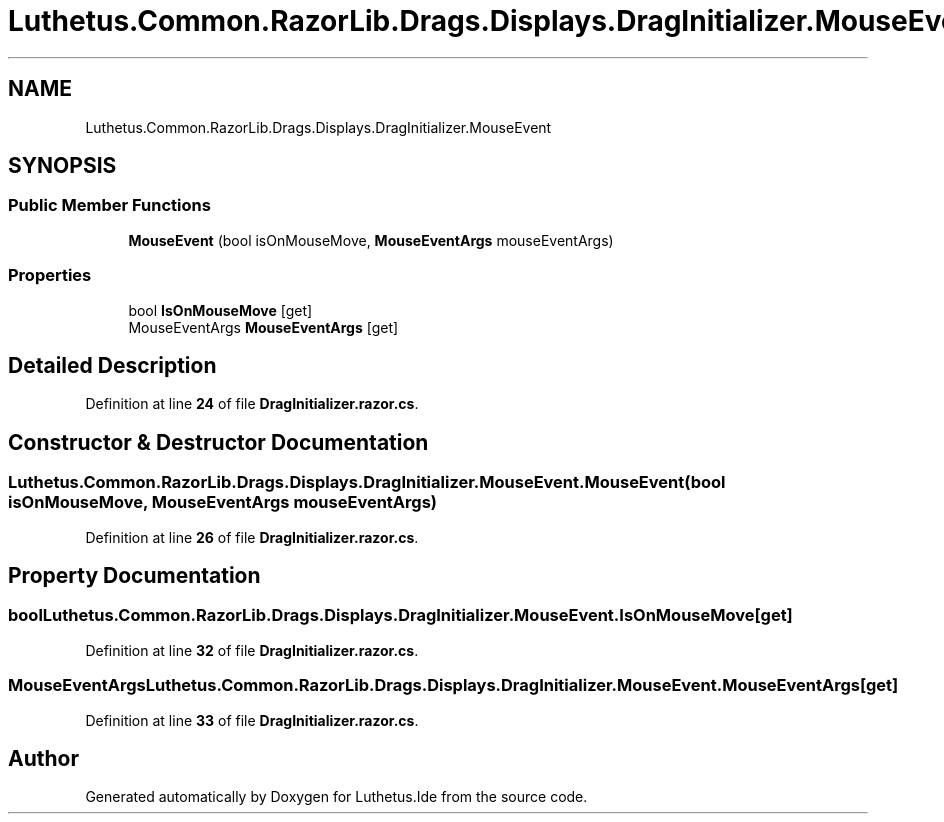 .TH "Luthetus.Common.RazorLib.Drags.Displays.DragInitializer.MouseEvent" 3 "Version 1.0.0" "Luthetus.Ide" \" -*- nroff -*-
.ad l
.nh
.SH NAME
Luthetus.Common.RazorLib.Drags.Displays.DragInitializer.MouseEvent
.SH SYNOPSIS
.br
.PP
.SS "Public Member Functions"

.in +1c
.ti -1c
.RI "\fBMouseEvent\fP (bool isOnMouseMove, \fBMouseEventArgs\fP mouseEventArgs)"
.br
.in -1c
.SS "Properties"

.in +1c
.ti -1c
.RI "bool \fBIsOnMouseMove\fP\fR [get]\fP"
.br
.ti -1c
.RI "MouseEventArgs \fBMouseEventArgs\fP\fR [get]\fP"
.br
.in -1c
.SH "Detailed Description"
.PP 
Definition at line \fB24\fP of file \fBDragInitializer\&.razor\&.cs\fP\&.
.SH "Constructor & Destructor Documentation"
.PP 
.SS "Luthetus\&.Common\&.RazorLib\&.Drags\&.Displays\&.DragInitializer\&.MouseEvent\&.MouseEvent (bool isOnMouseMove, \fBMouseEventArgs\fP mouseEventArgs)"

.PP
Definition at line \fB26\fP of file \fBDragInitializer\&.razor\&.cs\fP\&.
.SH "Property Documentation"
.PP 
.SS "bool Luthetus\&.Common\&.RazorLib\&.Drags\&.Displays\&.DragInitializer\&.MouseEvent\&.IsOnMouseMove\fR [get]\fP"

.PP
Definition at line \fB32\fP of file \fBDragInitializer\&.razor\&.cs\fP\&.
.SS "MouseEventArgs Luthetus\&.Common\&.RazorLib\&.Drags\&.Displays\&.DragInitializer\&.MouseEvent\&.MouseEventArgs\fR [get]\fP"

.PP
Definition at line \fB33\fP of file \fBDragInitializer\&.razor\&.cs\fP\&.

.SH "Author"
.PP 
Generated automatically by Doxygen for Luthetus\&.Ide from the source code\&.
